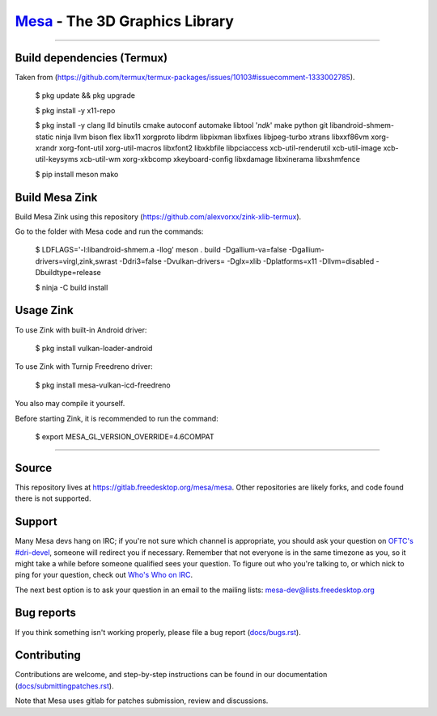 `Mesa <https://mesa3d.org>`_ - The 3D Graphics Library
======================================================

======================================================

Build dependencies (Termux)
---------------

Taken from (https://github.com/termux/termux-packages/issues/10103#issuecomment-1333002785).

  $ pkg update && pkg upgrade

  $ pkg install -y x11-repo

  $ pkg install -y clang lld binutils cmake autoconf automake libtool '*ndk*' make python git libandroid-shmem-static ninja llvm bison flex libx11 xorgproto libdrm libpixman libxfixes libjpeg-turbo xtrans libxxf86vm xorg-xrandr xorg-font-util xorg-util-macros libxfont2 libxkbfile libpciaccess xcb-util-renderutil xcb-util-image xcb-util-keysyms xcb-util-wm xorg-xkbcomp xkeyboard-config libxdamage libxinerama libxshmfence

  $ pip install meson mako

Build Mesa Zink
---------------

Build Mesa Zink using this repository (https://github.com/alexvorxx/zink-xlib-termux).

Go to the folder with Mesa code and run the commands:

  $ LDFLAGS='-l:libandroid-shmem.a -llog' meson . build -Dgallium-va=false -Dgallium-drivers=virgl,zink,swrast -Ddri3=false -Dvulkan-drivers= -Dglx=xlib -Dplatforms=x11 -Dllvm=disabled -Dbuildtype=release
  
  $ ninja -C build install

Usage Zink
---------------

To use Zink with built-in Android driver:

  $ pkg install vulkan-loader-android

To use Zink with Turnip Freedreno driver:

  $ pkg install mesa-vulkan-icd-freedreno

You also may compile it yourself.

Before starting Zink, it is recommended to run the command:

  $ export MESA_GL_VERSION_OVERRIDE=4.6COMPAT

======================================================

Source
------

This repository lives at https://gitlab.freedesktop.org/mesa/mesa.
Other repositories are likely forks, and code found there is not supported.  

Support
-------

Many Mesa devs hang on IRC; if you're not sure which channel is
appropriate, you should ask your question on `OFTC's #dri-devel
<irc://irc.oftc.net/dri-devel>`_, someone will redirect you if
necessary.
Remember that not everyone is in the same timezone as you, so it might
take a while before someone qualified sees your question.
To figure out who you're talking to, or which nick to ping for your
question, check out `Who's Who on IRC
<https://dri.freedesktop.org/wiki/WhosWho/>`_.

The next best option is to ask your question in an email to the
mailing lists: `mesa-dev\@lists.freedesktop.org
<https://lists.freedesktop.org/mailman/listinfo/mesa-dev>`_


Bug reports
-----------

If you think something isn't working properly, please file a bug report
(`docs/bugs.rst <https://mesa3d.org/bugs.html>`_).


Contributing
------------

Contributions are welcome, and step-by-step instructions can be found in our
documentation (`docs/submittingpatches.rst
<https://mesa3d.org/submittingpatches.html>`_).

Note that Mesa uses gitlab for patches submission, review and discussions.
